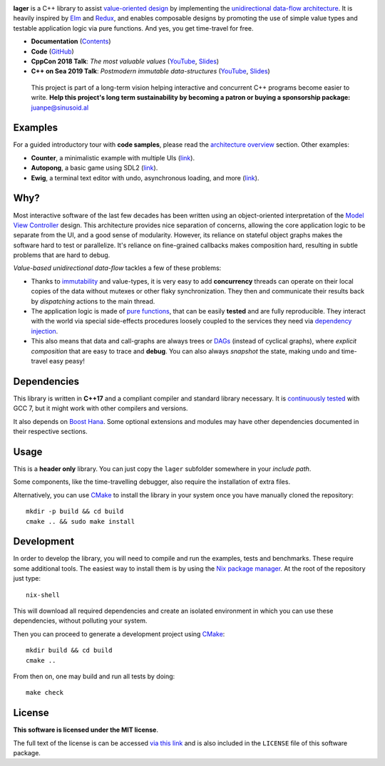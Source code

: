.. image:: https://travis-ci.org/arximboldi/lager.svg?branch=master
   :target: https://travis-ci.org/arximboldi/lager
   :alt: Travis Badge

.. image:: https://codecov.io/gh/arximboldi/lager/branch/master/graph/badge.svg
   :target: https://codecov.io/gh/arximboldi/lager
   :alt: CodeCov Badge

.. image:: https://cdn.jsdelivr.net/gh/arximboldi/lager/doc/_static/sinusoidal-badge.svg
   :target: https://sinusoid.al
   :alt: Sinusoidal Engineering badge
   :align: right

.. raw:: html

  <img width="100%"
       src="https://cdn.rawgit.com/arximboldi/lager/ccb5a1c8/resources/logo-front.svg"
       alt="Logotype">

.. include:introduction/start

**lager** is a C++ library to assist `value-oriented design`_ by
implementing the `unidirectional data-flow architecture`_.  It is
heavily inspired by Elm_ and Redux_, and enables composable designs by
promoting the use of simple value types and testable application logic
via pure functions.  And yes, you get time-travel for free.

.. _unidirectional data-flow architecture: https://www.exclamationlabs.com/blog/the-case-for-unidirectional-data-flow
.. _Elm: https://guide.elm-lang.org/architecture
.. _Redux: https://redux.js.org/introduction/getting-started
.. _value-oriented design: https://www.youtube.com/watch?v=_oBx_NbLghY

* **Documentation** (Contents_)
* **Code** (GitHub_)
* **CppCon 2018 Talk**: *The most valuable values* (`YouTube
  <https://www.youtube.com/watch?v=_oBx_NbLghY>`_, `Slides
  <https://public.sinusoid.es/talks/cppcon18>`_)
* **C++ on Sea 2019 Talk**: *Postmodern immutable data-structures*
  (`YouTube <https://www.youtube.com/watch?v=y_m0ce1rzRI>`_, `Slides
  <https://sinusoid.es/talks/cpponsea19>`_)

.. _contents: https://sinusoid.es/lager/#contents
.. _github: https://github.com/arximboldi/lager

  .. raw:: html

     <a href="https://www.patreon.com/sinusoidal">
         <img align="right" src="https://cdn.rawgit.com/arximboldi/immer/master/doc/_static/patreon.svg">
     </a>

  This project is part of a long-term vision helping interactive and
  concurrent C++ programs become easier to write. **Help this project's
  long term sustainability by becoming a patron or buying a
  sponsorship package:** juanpe@sinusoid.al

.. include:index/end

Examples
--------

For a guided introductory tour with **code samples**, please read the
`architecture overview`_ section. Other examples:

.. _architecture overview: https://sinusoid.es/lager/architecture.html

* **Counter**, a minimalistic example with multiple UIs (`link
  <https://github.com/arximboldi/lager/tree/master/example/counter>`_).
* **Autopong**, a basic game using SDL2 (`link
  <https://github.com/arximboldi/lager/blob/master/example/autopong/main.cpp>`_).
* **Ewig**, a terminal text editor with undo, asynchronous loading,
  and more (`link <https://github.com/arximboldi/ewig>`_).

Why?
----

Most interactive software of the last few decades has been written
using an object-oriented interpretation of the `Model View
Controller`_ design.  This architecture provides nice separation of
concerns, allowing the core application logic to be separate from the
UI, and a good sense of modularity.  However, its reliance on stateful
object graphs makes the software hard to test or parallelize.  It's
reliance on fine-grained callbacks makes composition hard, resulting
in subtle problems that are hard to debug.

*Value-based unidirectional data-flow* tackles a few of these
problems:

* Thanks to immutability_ and value-types, it is very easy to add
  **concurrency** threads can operate on their local copies of the
  data without mutexes or other flaky synchronization.  They then and
  communicate their results back by *dispatching* actions to the main
  thread.

* The application logic is made of `pure functions`_, that can be easily
  **tested** and are fully reproducible.  They interact with the world
  via special side-effects procedures loosely coupled to the services
  they need via  `dependency injection`_.

* This also means that data and call-graphs are always trees or
  `DAGs`_ (instead of cyclical graphs), where *explicit composition*
  that are easy to trace and **debug**.  You can also always
  *snapshot* the state, making undo and time-travel easy peasy!

.. _immutability: https://github.com/arximboldi/immer
.. _pure functions: https://en.wikipedia.org/wiki/Pure_function
.. _model view controller:
   https://en.wikipedia.org/wiki/Model%E2%80%93view%E2%80%93controller
.. _dependency injection:
   https://en.wikipedia.org/wiki/Dependency_injection
.. _DAGs: https://en.wikipedia.org/wiki/Directed_acyclic_graph

Dependencies
------------

This library is written in **C++17** and a compliant compiler and
standard library necessary.  It is `continuously tested`_ with GCC 7,
but it might work with other compilers and versions.

It also depends on `Boost Hana`_. Some optional extensions and modules
may have other dependencies documented in their respective sections.

.. _Boost Hana: https://boostorg.github.io/hana
.. _continuously tested: https://travis-ci.org/arximboldi/immer

Usage
-----

This is a **header only** library.  You can just copy the ``lager``
subfolder somewhere in your *include path*.

Some components, like the time-travelling debugger, also require the
installation of extra files.

Alternatively, you can use `CMake`_ to install the library in your
system once you have manually cloned the repository::

    mkdir -p build && cd build
    cmake .. && sudo make install

.. _nix package manager: https://nixos.org/nix
.. _cmake: https://cmake.org/

Development
-----------

In order to develop the library, you will need to compile and run the
examples, tests and benchmarks.  These require some additional tools.
The easiest way to install them is by using the `Nix package
manager`_.  At the root of the repository just type::

    nix-shell

This will download all required dependencies and create an isolated
environment in which you can use these dependencies, without polluting
your system.

Then you can proceed to generate a development project using `CMake`_::

    mkdir build && cd build
    cmake ..

From then on, one may build and run all tests by doing::

    make check

License
-------

.. image:: https://raw.githubusercontent.com/arximboldi/lager/docs/doc/_static/mit.png
   :alt: Boost logo
   :target: https://opensource.org/licenses/MIT
   :align: right
   :width: 140 px

**This software is licensed under the MIT license**.

The full text of the license is can be accessed `via this link
<https://opensource.org/licenses/MIT>`_ and is also included in the
``LICENSE`` file of this software package.
